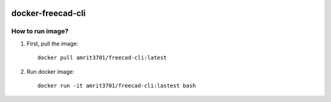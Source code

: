 .. image:: https://img.shields.io/docker/stars/amrit3701/freecad-cli.svg
  :target: https://hub.docker.com/r/amrit3701/freecad-cli

.. image:: https://img.shields.io/docker/pulls/amrit3701/freecad-cli.svg
  :target: https://hub.docker.com/r/amrit3701/freecad-cli

.. image:: https://img.shields.io/docker/cloud/automated/amrit3701/freecad-cli.svg
  :target: https://hub.docker.com/r/amrit3701/freecad-cli

.. image:: https://img.shields.io/docker/cloud/build/amrit3701/freecad-cli.svg
  :target: https://hub.docker.com/r/amrit3701/freecad-cli

docker-freecad-cli
~~~~~~~~~~~~~~~~~~

How to run image?
====================

1. First, pull the image::

    docker pull amrit3701/freecad-cli:latest

2. Run docker image::

    docker run -it amrit3701/freecad-cli:lastest bash
